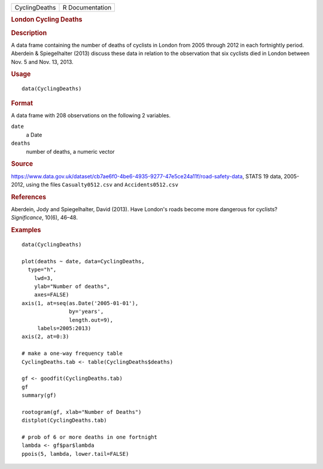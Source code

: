 .. container::

   .. container::

      ============= ===============
      CyclingDeaths R Documentation
      ============= ===============

      .. rubric:: London Cycling Deaths
         :name: london-cycling-deaths

      .. rubric:: Description
         :name: description

      A data frame containing the number of deaths of cyclists in London
      from 2005 through 2012 in each fortnightly period. Aberdein &
      Spiegelhalter (2013) discuss these data in relation to the
      observation that six cyclists died in London between Nov. 5 and
      Nov. 13, 2013.

      .. rubric:: Usage
         :name: usage

      ::

         data(CyclingDeaths)

      .. rubric:: Format
         :name: format

      A data frame with 208 observations on the following 2 variables.

      ``date``
         a Date

      ``deaths``
         number of deaths, a numeric vector

      .. rubric:: Source
         :name: source

      https://www.data.gov.uk/dataset/cb7ae6f0-4be6-4935-9277-47e5ce24a11f/road-safety-data,
      STATS 19 data, 2005-2012, using the files ``Casualty0512.csv`` and
      ``Accidents0512.csv``

      .. rubric:: References
         :name: references

      Aberdein, Jody and Spiegelhalter, David (2013). Have London's
      roads become more dangerous for cyclists? *Significance*, 10(6),
      46–48.

      .. rubric:: Examples
         :name: examples

      ::

         data(CyclingDeaths)

         plot(deaths ~ date, data=CyclingDeaths, 
           type="h", 
             lwd=3, 
             ylab="Number of deaths", 
             axes=FALSE)
         axis(1, at=seq(as.Date('2005-01-01'), 
                        by='years', 
                        length.out=9), 
              labels=2005:2013)
         axis(2, at=0:3)

         # make a one-way frequency table
         CyclingDeaths.tab <- table(CyclingDeaths$deaths)

         gf <- goodfit(CyclingDeaths.tab)
         gf
         summary(gf)

         rootogram(gf, xlab="Number of Deaths")
         distplot(CyclingDeaths.tab)

         # prob of 6 or more deaths in one fortnight
         lambda <- gf$par$lambda
         ppois(5, lambda, lower.tail=FALSE)
